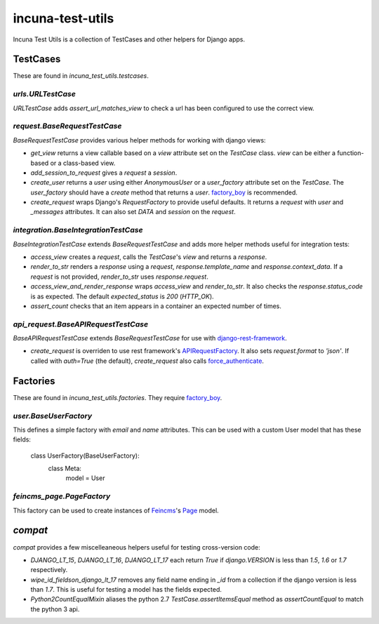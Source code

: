 incuna-test-utils
=================

Incuna Test Utils is a collection of TestCases and other helpers for Django apps.

TestCases
---------

These are found in `incuna_test_utils.testcases`.

`urls.URLTestCase`
~~~~~~~~~~~~~~~~~~

`URLTestCase` adds `assert_url_matches_view` to check a url has been configured to use the correct view.

`request.BaseRequestTestCase`
~~~~~~~~~~~~~~~~~~~~~~~~~~~~~

`BaseRequestTestCase` provides various helper methods for working with django views:

* `get_view` returns a view callable based on a `view` attribute set on the `TestCase` class. `view` can be either a function-based or a class-based view.
* `add_session_to_request` gives a `request` a `session`.
* `create_user` returns a `user` using either `AnonymousUser` or a `user_factory` attribute set on the `TestCase`. The `user_factory` should have a `create` method that returns a `user`. `factory_boy <http://factoryboy.readthedocs.org/en/latest/index.html>`_ is recommended.
* `create_request` wraps Django's `RequestFactory` to provide useful defaults. It returns a `request` with `user` and `_messages` attributes. It can also set `DATA` and `session` on the `request`.

`integration.BaseIntegrationTestCase`
~~~~~~~~~~~~~~~~~~~~~~~~~~~~~~~~~~~~~

`BaseIntegrationTestCase` extends `BaseRequestTestCase` and adds more helper methods useful for integration tests:

* `access_view` creates a `request`, calls the `TestCase`'s `view` and returns a `response`.
* `render_to_str` renders a `response` using a `request`, `response.template_name` and `response.context_data`. If a `request` is not provided, `render_to_str` uses `response.request`.
* `access_view_and_render_response` wraps `access_view` and `render_to_str`. It also checks the `response.status_code` is as expected. The default `expected_status` is `200` (`HTTP_OK`).
* `assert_count` checks that an item appears in a container an expected number of times.

`api_request.BaseAPIRequestTestCase`
~~~~~~~~~~~~~~~~~~~~~~~~~~~~~~~~~~~

`BaseAPIRequestTestCase` extends `BaseRequestTestCase` for use with `django-rest-framework <http://www.django-rest-framework.org/>`_.

* `create_request` is overriden to use rest framework's `APIRequestFactory <http://www.django-rest-framework.org/api-guide/testing#apirequestfactory>`_. It also sets `request.format` to `'json'`. If called with `auth=True` (the default), `create_request` also calls `force_authenticate <http://www.django-rest-framework.org/api-guide/testing#forcing-authentication>`_.

Factories
---------

These are found in `incuna_test_utils.factories`. They require `factory_boy <http://factoryboy.readthedocs.org/en/latest/index.html>`_.

`user.BaseUserFactory`
~~~~~~~~~~~~~~~~~~~~~

This defines a simple factory with `email` and `name` attributes. This can be used with a custom User model that has these fields:

    class UserFactory(BaseUserFactory):
        class Meta:
            model = User

`feincms_page.PageFactory`
~~~~~~~~~~~~~~~~~~~~~~~~~~

This factory can be used to create instances of `Feincms <http://feincms-django-cms.readthedocs.org/en/latest/index.html>`_'s `Page <http://feincms-django-cms.readthedocs.org/en/latest/page.html>`_ model.


`compat`
--------

`compat` provides a few miscelleaneous helpers useful for testing cross-version code:

* `DJANGO_LT_15`, `DJANGO_LT_16`, `DJANGO_LT_17` each return `True` if `django.VERSION` is less than `1.5`, `1.6` or `1.7` respectively.

* `wipe_id_fieldson_django_lt_17` removes any field name ending in `_id` from a collection if the django version is less than `1.7`. This is useful for testing a model has the fields expected.

* `Python2CountEqualMixin` aliases the python 2.7 `TestCase.assertItemsEqual` method as `assertCountEqual` to match the python 3 api.
